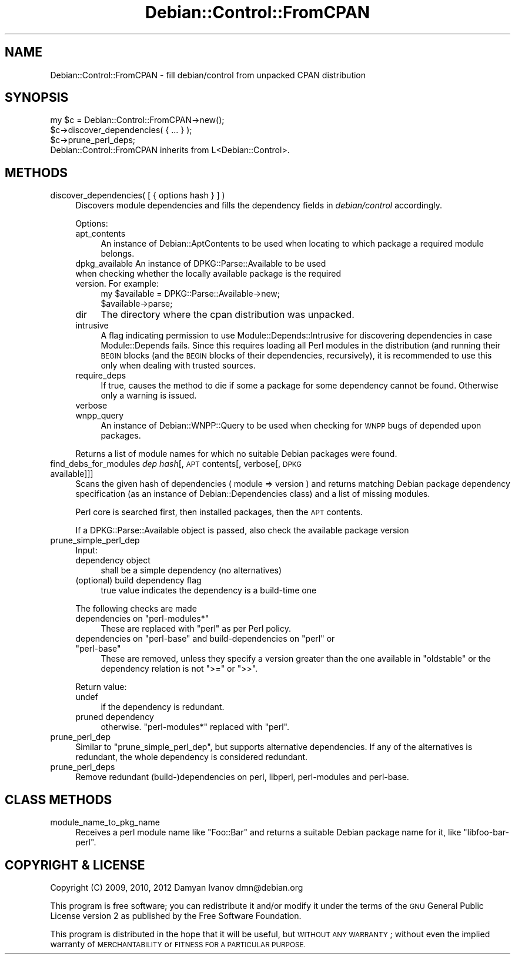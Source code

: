.\" Automatically generated by Pod::Man 4.10 (Pod::Simple 3.35)
.\"
.\" Standard preamble:
.\" ========================================================================
.de Sp \" Vertical space (when we can't use .PP)
.if t .sp .5v
.if n .sp
..
.de Vb \" Begin verbatim text
.ft CW
.nf
.ne \\$1
..
.de Ve \" End verbatim text
.ft R
.fi
..
.\" Set up some character translations and predefined strings.  \*(-- will
.\" give an unbreakable dash, \*(PI will give pi, \*(L" will give a left
.\" double quote, and \*(R" will give a right double quote.  \*(C+ will
.\" give a nicer C++.  Capital omega is used to do unbreakable dashes and
.\" therefore won't be available.  \*(C` and \*(C' expand to `' in nroff,
.\" nothing in troff, for use with C<>.
.tr \(*W-
.ds C+ C\v'-.1v'\h'-1p'\s-2+\h'-1p'+\s0\v'.1v'\h'-1p'
.ie n \{\
.    ds -- \(*W-
.    ds PI pi
.    if (\n(.H=4u)&(1m=24u) .ds -- \(*W\h'-12u'\(*W\h'-12u'-\" diablo 10 pitch
.    if (\n(.H=4u)&(1m=20u) .ds -- \(*W\h'-12u'\(*W\h'-8u'-\"  diablo 12 pitch
.    ds L" ""
.    ds R" ""
.    ds C` ""
.    ds C' ""
'br\}
.el\{\
.    ds -- \|\(em\|
.    ds PI \(*p
.    ds L" ``
.    ds R" ''
.    ds C`
.    ds C'
'br\}
.\"
.\" Escape single quotes in literal strings from groff's Unicode transform.
.ie \n(.g .ds Aq \(aq
.el       .ds Aq '
.\"
.\" If the F register is >0, we'll generate index entries on stderr for
.\" titles (.TH), headers (.SH), subsections (.SS), items (.Ip), and index
.\" entries marked with X<> in POD.  Of course, you'll have to process the
.\" output yourself in some meaningful fashion.
.\"
.\" Avoid warning from groff about undefined register 'F'.
.de IX
..
.nr rF 0
.if \n(.g .if rF .nr rF 1
.if (\n(rF:(\n(.g==0)) \{\
.    if \nF \{\
.        de IX
.        tm Index:\\$1\t\\n%\t"\\$2"
..
.        if !\nF==2 \{\
.            nr % 0
.            nr F 2
.        \}
.    \}
.\}
.rr rF
.\"
.\" Accent mark definitions (@(#)ms.acc 1.5 88/02/08 SMI; from UCB 4.2).
.\" Fear.  Run.  Save yourself.  No user-serviceable parts.
.    \" fudge factors for nroff and troff
.if n \{\
.    ds #H 0
.    ds #V .8m
.    ds #F .3m
.    ds #[ \f1
.    ds #] \fP
.\}
.if t \{\
.    ds #H ((1u-(\\\\n(.fu%2u))*.13m)
.    ds #V .6m
.    ds #F 0
.    ds #[ \&
.    ds #] \&
.\}
.    \" simple accents for nroff and troff
.if n \{\
.    ds ' \&
.    ds ` \&
.    ds ^ \&
.    ds , \&
.    ds ~ ~
.    ds /
.\}
.if t \{\
.    ds ' \\k:\h'-(\\n(.wu*8/10-\*(#H)'\'\h"|\\n:u"
.    ds ` \\k:\h'-(\\n(.wu*8/10-\*(#H)'\`\h'|\\n:u'
.    ds ^ \\k:\h'-(\\n(.wu*10/11-\*(#H)'^\h'|\\n:u'
.    ds , \\k:\h'-(\\n(.wu*8/10)',\h'|\\n:u'
.    ds ~ \\k:\h'-(\\n(.wu-\*(#H-.1m)'~\h'|\\n:u'
.    ds / \\k:\h'-(\\n(.wu*8/10-\*(#H)'\z\(sl\h'|\\n:u'
.\}
.    \" troff and (daisy-wheel) nroff accents
.ds : \\k:\h'-(\\n(.wu*8/10-\*(#H+.1m+\*(#F)'\v'-\*(#V'\z.\h'.2m+\*(#F'.\h'|\\n:u'\v'\*(#V'
.ds 8 \h'\*(#H'\(*b\h'-\*(#H'
.ds o \\k:\h'-(\\n(.wu+\w'\(de'u-\*(#H)/2u'\v'-.3n'\*(#[\z\(de\v'.3n'\h'|\\n:u'\*(#]
.ds d- \h'\*(#H'\(pd\h'-\w'~'u'\v'-.25m'\f2\(hy\fP\v'.25m'\h'-\*(#H'
.ds D- D\\k:\h'-\w'D'u'\v'-.11m'\z\(hy\v'.11m'\h'|\\n:u'
.ds th \*(#[\v'.3m'\s+1I\s-1\v'-.3m'\h'-(\w'I'u*2/3)'\s-1o\s+1\*(#]
.ds Th \*(#[\s+2I\s-2\h'-\w'I'u*3/5'\v'-.3m'o\v'.3m'\*(#]
.ds ae a\h'-(\w'a'u*4/10)'e
.ds Ae A\h'-(\w'A'u*4/10)'E
.    \" corrections for vroff
.if v .ds ~ \\k:\h'-(\\n(.wu*9/10-\*(#H)'\s-2\u~\d\s+2\h'|\\n:u'
.if v .ds ^ \\k:\h'-(\\n(.wu*10/11-\*(#H)'\v'-.4m'^\v'.4m'\h'|\\n:u'
.    \" for low resolution devices (crt and lpr)
.if \n(.H>23 .if \n(.V>19 \
\{\
.    ds : e
.    ds 8 ss
.    ds o a
.    ds d- d\h'-1'\(ga
.    ds D- D\h'-1'\(hy
.    ds th \o'bp'
.    ds Th \o'LP'
.    ds ae ae
.    ds Ae AE
.\}
.rm #[ #] #H #V #F C
.\" ========================================================================
.\"
.IX Title "Debian::Control::FromCPAN 3pm"
.TH Debian::Control::FromCPAN 3pm "2018-09-14" "perl v5.28.1" "User Contributed Perl Documentation"
.\" For nroff, turn off justification.  Always turn off hyphenation; it makes
.\" way too many mistakes in technical documents.
.if n .ad l
.nh
.SH "NAME"
Debian::Control::FromCPAN \- fill debian/control from unpacked CPAN distribution
.SH "SYNOPSIS"
.IX Header "SYNOPSIS"
.Vb 3
\&    my $c = Debian::Control::FromCPAN\->new();
\&    $c\->discover_dependencies( { ... } );
\&    $c\->prune_perl_deps;
\&
\&    Debian::Control::FromCPAN inherits from L<Debian::Control>.
.Ve
.SH "METHODS"
.IX Header "METHODS"
.IP "discover_dependencies( [ { options hash } ] )" 4
.IX Item "discover_dependencies( [ { options hash } ] )"
Discovers module dependencies and fills the dependency fields in
\&\fIdebian/control\fR accordingly.
.Sp
Options:
.RS 4
.IP "apt_contents" 4
.IX Item "apt_contents"
An instance of Debian::AptContents to be used when locating to which package
a required module belongs.
.IP "dpkg_available An instance of DPKG::Parse::Available to be used when checking whether the locally available package is the required version. For example:" 4
.IX Item "dpkg_available An instance of DPKG::Parse::Available to be used when checking whether the locally available package is the required version. For example:"
.Vb 2
\&    my $available = DPKG::Parse::Available\->new;
\&    $available\->parse;
.Ve
.IP "dir" 4
.IX Item "dir"
The directory where the cpan distribution was unpacked.
.IP "intrusive" 4
.IX Item "intrusive"
A flag indicating permission to use Module::Depends::Intrusive for
discovering dependencies in case Module::Depends fails. Since this requires
loading all Perl modules in the distribution (and running their \s-1BEGIN\s0 blocks
(and the \s-1BEGIN\s0 blocks of their dependencies, recursively), it is recommended to
use this only when dealing with trusted sources.
.IP "require_deps" 4
.IX Item "require_deps"
If true, causes the method to die if some a package for some dependency cannot
be found. Otherwise only a warning is issued.
.IP "verbose" 4
.IX Item "verbose"
.PD 0
.IP "wnpp_query" 4
.IX Item "wnpp_query"
.PD
An instance of Debian::WNPP::Query to be used when checking for \s-1WNPP\s0 bugs of
depended upon packages.
.RE
.RS 4
.Sp
Returns a list of module names for which no suitable Debian packages were
found.
.RE
.IP "find_debs_for_modules \fIdep hash\fR[, \s-1APT\s0 contents[, verbose[, \s-1DPKG\s0 available]]]" 4
.IX Item "find_debs_for_modules dep hash[, APT contents[, verbose[, DPKG available]]]"
Scans the given hash of dependencies ( module => version ) and returns
matching Debian package dependency specification (as an instance of
Debian::Dependencies class) and a list of missing modules.
.Sp
Perl core is searched first, then installed packages, then the \s-1APT\s0 contents.
.Sp
If a DPKG::Parse::Available object is passed, also check the available package version
.IP "prune_simple_perl_dep" 4
.IX Item "prune_simple_perl_dep"
Input:
.RS 4
.IP "dependency object" 4
.IX Item "dependency object"
shall be a simple dependency (no alternatives)
.IP "(optional) build dependency flag" 4
.IX Item "(optional) build dependency flag"
true value indicates the dependency is a build-time one
.RE
.RS 4
.Sp
The following checks are made
.ie n .IP "dependencies on ""perl\-modules*""" 4
.el .IP "dependencies on \f(CWperl\-modules*\fR" 4
.IX Item "dependencies on perl-modules*"
These are replaced with \f(CW\*(C`perl\*(C'\fR as per Perl policy.
.ie n .IP "dependencies on ""perl\-base"" and build-dependencies on ""perl"" or ""perl\-base""" 4
.el .IP "dependencies on \f(CWperl\-base\fR and build-dependencies on \f(CWperl\fR or \f(CWperl\-base\fR" 4
.IX Item "dependencies on perl-base and build-dependencies on perl or perl-base"
These are removed, unless they specify a version greater than the one available
in \f(CW\*(C`oldstable\*(C'\fR or the dependency relation is not \f(CW\*(C`>=\*(C'\fR or \f(CW\*(C`>>\*(C'\fR.
.RE
.RS 4
.Sp
Return value:
.IP "undef" 4
.IX Item "undef"
if the dependency is redundant.
.IP "pruned dependency" 4
.IX Item "pruned dependency"
otherwise. \f(CW\*(C`perl\-modules*\*(C'\fR replaced with \f(CW\*(C`perl\*(C'\fR.
.RE
.RS 4
.RE
.IP "prune_perl_dep" 4
.IX Item "prune_perl_dep"
Similar to \*(L"prune_simple_perl_dep\*(R", but supports alternative dependencies.
If any of the alternatives is redundant, the whole dependency is considered
redundant.
.IP "prune_perl_deps" 4
.IX Item "prune_perl_deps"
Remove redundant (build\-)dependencies on perl, libperl, perl-modules and
perl-base.
.SH "CLASS METHODS"
.IX Header "CLASS METHODS"
.IP "module_name_to_pkg_name" 4
.IX Item "module_name_to_pkg_name"
Receives a perl module name like \f(CW\*(C`Foo::Bar\*(C'\fR and returns a suitable Debian
package name for it, like \f(CW\*(C`libfoo\-bar\-perl\*(C'\fR.
.SH "COPYRIGHT & LICENSE"
.IX Header "COPYRIGHT & LICENSE"
Copyright (C) 2009, 2010, 2012 Damyan Ivanov dmn@debian.org
.PP
This program is free software; you can redistribute it and/or modify it under
the terms of the \s-1GNU\s0 General Public License version 2 as published by the Free
Software Foundation.
.PP
This program is distributed in the hope that it will be useful, but \s-1WITHOUT ANY
WARRANTY\s0; without even the implied warranty of \s-1MERCHANTABILITY\s0 or \s-1FITNESS FOR A
PARTICULAR PURPOSE.\s0
